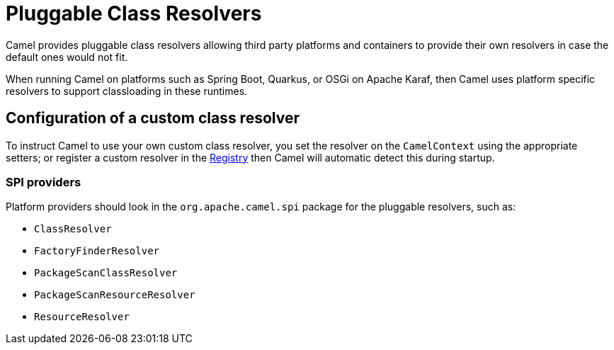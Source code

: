 = Pluggable Class Resolvers

Camel provides pluggable class resolvers allowing third party platforms
and containers to provide their own resolvers in case the default ones
would not fit.

When running Camel on platforms such as Spring Boot, Quarkus, or OSGi on Apache Karaf,
then Camel uses platform specific resolvers to support classloading in these runtimes.

== Configuration of a custom class resolver

To instruct Camel to use your own custom class resolver, you set the
resolver on the `CamelContext` using the appropriate setters;
or register a custom resolver in the xref:registry.adoc[Registry] then Camel
will automatic detect this during startup.

=== SPI providers

Platform providers should look in the `org.apache.camel.spi` package for
the pluggable resolvers, such as:

* `ClassResolver`
* `FactoryFinderResolver`
* `PackageScanClassResolver`
* `PackageScanResourceResolver`
* `ResourceResolver`

